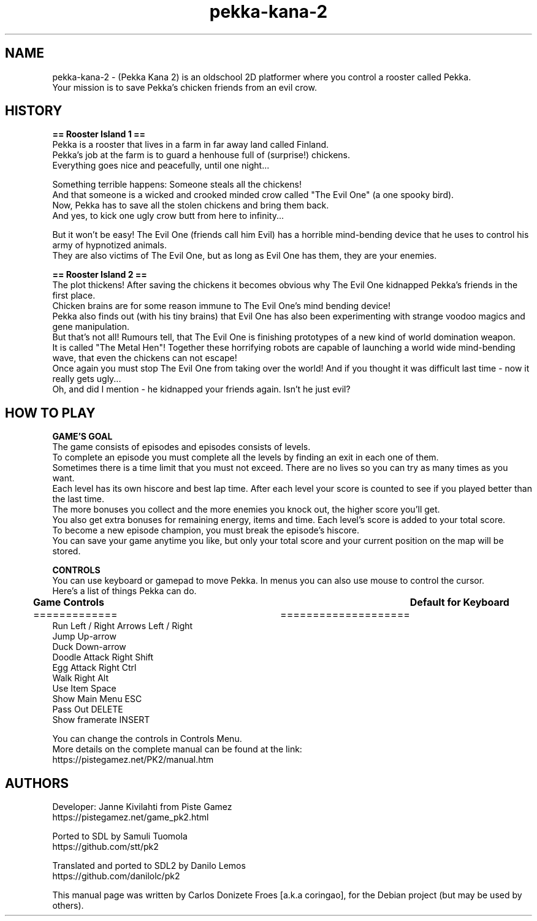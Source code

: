.\" BSD 2-Clause License
.\"
.\" Copyright (c) 2003 Janne Kivilahti
.\" Copyright (c) 2010 Samuli Tuomola
.\" Copyright (c) 2016-2019 Danilo Lemos
.\" Copyright (c) 2018-2020 Carlos Donizete Froes [a.k.a coringao]
.\" All rights reserved.
.\"
.\" Redistribution and use in source and binary forms, with or without
.\" modification, are permitted provided that the following conditions are met:
.\"
.\" * Redistributions of source code must retain the above copyright notice, this
.\"   list of conditions and the following disclaimer.
.\"
.\" * Redistributions in binary form must reproduce the above copyright notice,
.\"   this list of conditions and the following disclaimer in the documentation
.\"   and/or other materials provided with the distribution.
.\"
.\" THIS SOFTWARE IS PROVIDED BY THE COPYRIGHT HOLDERS AND CONTRIBUTORS "AS IS"
.\" AND ANY EXPRESS OR IMPLIED WARRANTIES, INCLUDING, BUT NOT LIMITED TO, THE
.\" IMPLIED WARRANTIES OF MERCHANTABILITY AND FITNESS FOR A PARTICULAR PURPOSE ARE
.\" DISCLAIMED. IN NO EVENT SHALL THE COPYRIGHT HOLDER OR CONTRIBUTORS BE LIABLE
.\" FOR ANY DIRECT, INDIRECT, INCIDENTAL, SPECIAL, EXEMPLARY, OR CONSEQUENTIAL
.\" DAMAGES (INCLUDING, BUT NOT LIMITED TO, PROCUREMENT OF SUBSTITUTE GOODS OR
.\" SERVICES; LOSS OF USE, DATA, OR PROFITS; OR BUSINESS INTERRUPTION) HOWEVER
.\" CAUSED AND ON ANY THEORY OF LIABILITY, WHETHER IN CONTRACT, STRICT LIABILITY,
.\" OR TORT (INCLUDING NEGLIGENCE OR OTHERWISE) ARISING IN ANY WAY OUT OF THE USE
.\" OF THIS SOFTWARE, EVEN IF ADVISED OF THE POSSIBILITY OF SUCH DAMAGE.
.TH pekka-kana-2 "6" "August 2019" "Pekka Kana 2"
.SH NAME
pekka-kana-2 \- (Pekka Kana 2) is an oldschool 2D platformer where you control a rooster called Pekka.
.br
Your mission is to save Pekka's chicken friends from an evil crow.
.PP
.SH HISTORY
.br
.B == Rooster Island 1 ==
.br
Pekka is a rooster that lives in a farm in far away land called Finland.
.br
Pekka's job at the farm is to guard a henhouse full of (surprise!) chickens.
.br
Everything goes nice and peacefully, until one night...
.PP
Something terrible happens: Someone steals all the chickens!
.br
And that someone is a wicked and crooked minded crow called "The Evil One" (a one spooky bird).
.br
Now, Pekka has to save all the stolen chickens and bring them back.
.br
And yes, to kick one ugly crow butt from here to infinity...
.PP
But it won't be easy! The Evil One (friends call him Evil) has a horrible mind-bending device that he uses to control his army of hypnotized animals.
.br
They are also victims of The Evil One, but as long as Evil One has them, they are your enemies.
.br
.PP
.B == Rooster Island 2 ==
.br
The plot thickens! After saving the chickens it becomes obvious why The Evil One kidnapped Pekka's friends in the first place.
.br
Chicken brains are for some reason immune to The Evil One's mind bending device!
.br
Pekka also finds out (with his tiny brains) that Evil One has also been experimenting with strange voodoo magics and gene manipulation.
.br
But that's not all! Rumours tell, that The Evil One is finishing prototypes of a new kind of world domination weapon.
.br
It is called "The Metal Hen"! Together these horrifying robots are capable of launching a world wide mind-bending wave, that even the chickens can not escape!
.br
Once again you must stop The Evil One from taking over the world! And if you thought it was difficult last time - now it really gets ugly...
.br
Oh, and did I mention - he kidnapped your friends again. Isn't he just evil?
.br
.SH HOW TO PLAY
.br
.PP
.B GAME'S GOAL
.br
The game consists of episodes and episodes consists of levels.
.br
To complete an episode you must complete all the levels by finding an exit in each one of them.
.br
Sometimes there is a time limit that you must not exceed. There are no lives so you can try as many times as you want.
.br
Each level has its own hiscore and best lap time. After each level your score is counted to see if you played better than the last time.
.br
The more bonuses you collect and the more enemies you knock out, the higher score you'll get.
.br
You also get extra bonuses for remaining energy, items and time. Each level's score is added to your total score.
.br
To become a new episode champion, you must break the episode's hiscore.
.br
You can save your game anytime you like, but only your total score and your current position on the map will be stored.
.br
.PP
.B CONTROLS
.br
You can use keyboard or gamepad to move Pekka. In menus you can also use mouse to control the cursor.
.br
Here's a list of things Pekka can do.
.br
.PP
.B	Game Controls							Default for Keyboard
.br
=============						     ====================
.br
Run Left / Right                             Arrows Left / Right
.br
Jump                                         Up-arrow
.br
Duck                                         Down-arrow
.br
Doodle Attack                                Right Shift
.br
Egg Attack                                   Right Ctrl
.br
Walk                                         Right Alt
.br
Use Item                                     Space
.br
Show Main Menu                               ESC
.br
Pass Out                                     DELETE
.br
Show framerate                               INSERT
.br
.PP
You can change the controls in Controls Menu.
.br
More details on the complete manual can be found at the link:
.br
https://pistegamez.net/PK2/manual.htm
.br
.PP
.SH AUTHORS
.br
Developer: Janne Kivilahti from Piste Gamez
.br
https://pistegamez.net/game_pk2.html
.PP
Ported to SDL by Samuli Tuomola
.br
https://github.com/stt/pk2
.PP
Translated and ported to SDL2 by Danilo Lemos
.br
https://github.com/danilolc/pk2
.PP
This manual page was written by Carlos Donizete Froes [a.k.a coringao], for the Debian project (but may be used by others).
